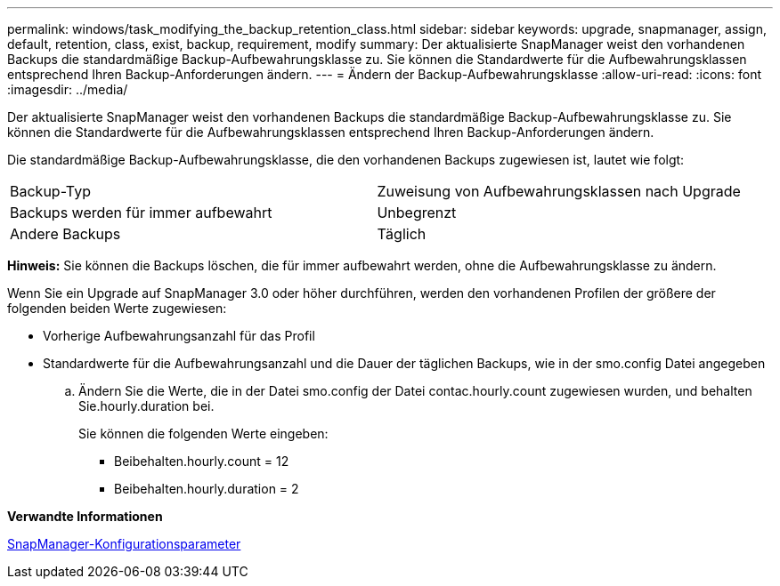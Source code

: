 ---
permalink: windows/task_modifying_the_backup_retention_class.html 
sidebar: sidebar 
keywords: upgrade, snapmanager, assign, default, retention, class, exist, backup, requirement, modify 
summary: Der aktualisierte SnapManager weist den vorhandenen Backups die standardmäßige Backup-Aufbewahrungsklasse zu. Sie können die Standardwerte für die Aufbewahrungsklassen entsprechend Ihren Backup-Anforderungen ändern. 
---
= Ändern der Backup-Aufbewahrungsklasse
:allow-uri-read: 
:icons: font
:imagesdir: ../media/


[role="lead"]
Der aktualisierte SnapManager weist den vorhandenen Backups die standardmäßige Backup-Aufbewahrungsklasse zu. Sie können die Standardwerte für die Aufbewahrungsklassen entsprechend Ihren Backup-Anforderungen ändern.

Die standardmäßige Backup-Aufbewahrungsklasse, die den vorhandenen Backups zugewiesen ist, lautet wie folgt:

|===


| Backup-Typ | Zuweisung von Aufbewahrungsklassen nach Upgrade 


 a| 
Backups werden für immer aufbewahrt
 a| 
Unbegrenzt



 a| 
Andere Backups
 a| 
Täglich

|===
*Hinweis:* Sie können die Backups löschen, die für immer aufbewahrt werden, ohne die Aufbewahrungsklasse zu ändern.

Wenn Sie ein Upgrade auf SnapManager 3.0 oder höher durchführen, werden den vorhandenen Profilen der größere der folgenden beiden Werte zugewiesen:

* Vorherige Aufbewahrungsanzahl für das Profil
* Standardwerte für die Aufbewahrungsanzahl und die Dauer der täglichen Backups, wie in der smo.config Datei angegeben
+
.. Ändern Sie die Werte, die in der Datei smo.config der Datei contac.hourly.count zugewiesen wurden, und behalten Sie.hourly.duration bei.
+
Sie können die folgenden Werte eingeben:

+
*** Beibehalten.hourly.count = 12
*** Beibehalten.hourly.duration = 2






*Verwandte Informationen*

xref:reference_snapmanager_configuration_parameters.adoc[SnapManager-Konfigurationsparameter]
